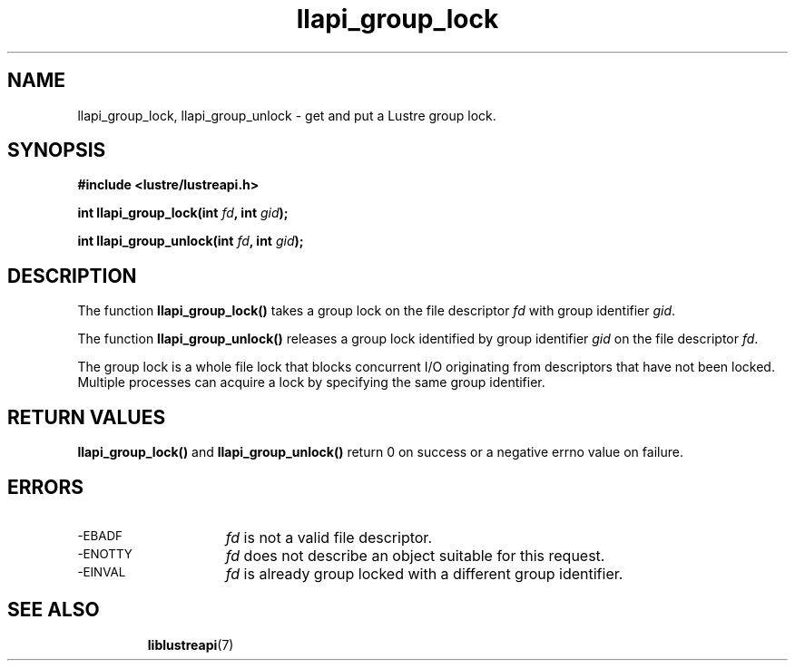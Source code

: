 .TH llapi_group_lock 3 "2014 Oct 03" "Lustre User API"
.SH NAME
llapi_group_lock, llapi_group_unlock \- get and put a Lustre group lock.
.SH SYNOPSIS
.nf
.B #include <lustre/lustreapi.h>
.PP
.BI "int llapi_group_lock(int "fd ", int "gid );

.BI "int llapi_group_unlock(int "fd ", int "gid );
.fi
.SH DESCRIPTION
.PP
The function
.BR llapi_group_lock()
takes a group lock on the file descriptor
.I fd
with group identifier
.IR gid .

The function
.BR llapi_group_unlock()
releases a group lock identified by group identifier
.I gid
on the file descriptor
.IR fd .

The group lock is a whole file lock that blocks concurrent I/O originating from descriptors that have not been locked. Multiple processes can acquire a lock by specifying the same group identifier.

.SH RETURN VALUES
.LP
.B llapi_group_lock(\|)
and
.B llapi_group_unlock(\|)
return 0 on success or a negative errno value on failure.
.SH ERRORS
.TP 15
.SM -EBADF
.I fd
is not a valid file descriptor.
.TP
.SM -ENOTTY
.I fd
does not describe an object suitable for this request.
.TP
.SM -EINVAL
.I fd
is already group locked with a different group identifier.
.TP
.SH "SEE ALSO"
.BR liblustreapi (7)
